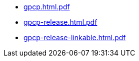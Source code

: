 * https://commoncriteria.github.io/gpcp/xml-builder-test-2/gpcp.html.pdf[gpcp.html.pdf]
* https://commoncriteria.github.io/gpcp/xml-builder-test-2/gpcp-release.html.pdf[gpcp-release.html.pdf]
* https://commoncriteria.github.io/gpcp/xml-builder-test-2/gpcp-release-linkable.html.pdf[gpcp-release-linkable.html.pdf]
